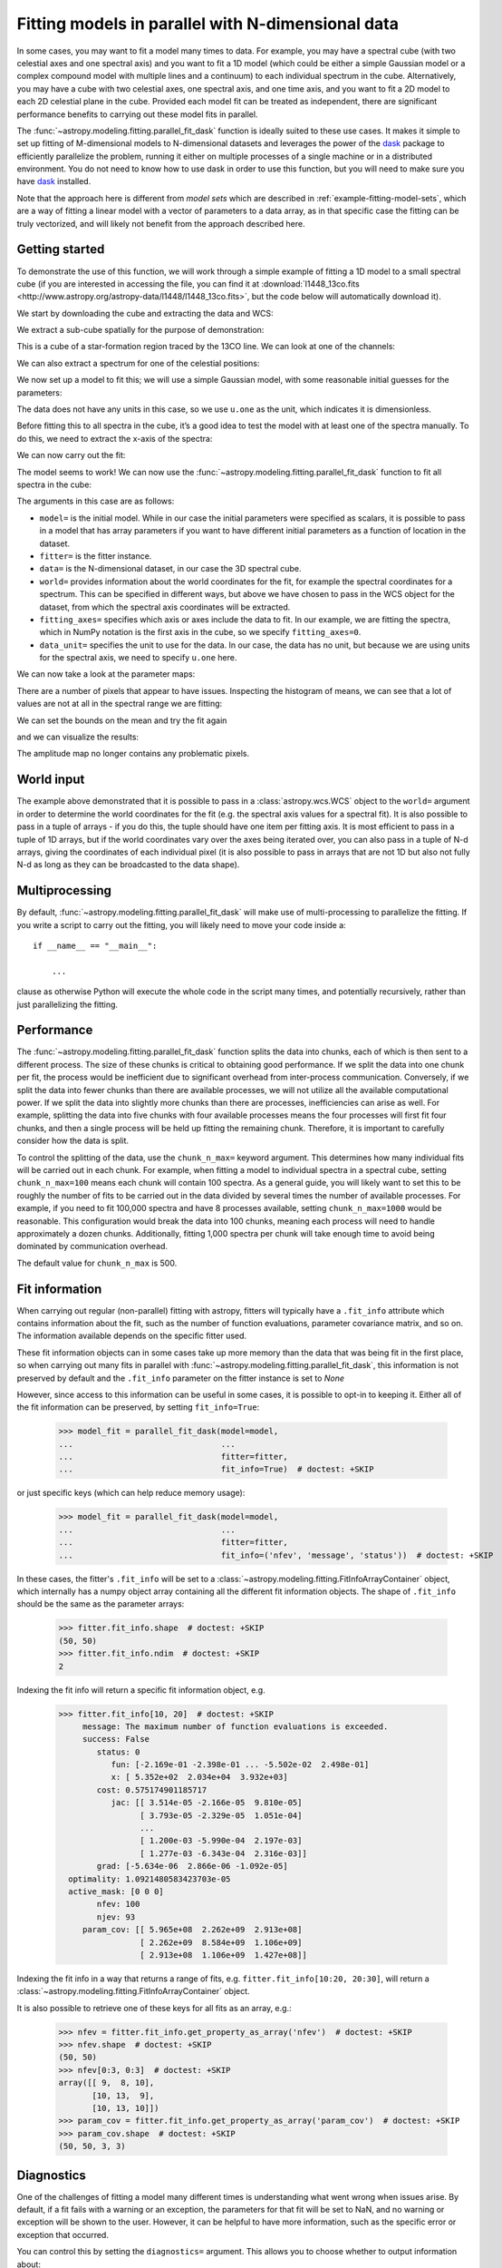 .. _parallel-fitting:

Fitting models in parallel with N-dimensional data
**************************************************

In some cases, you may want to fit a model many times to data. For example, you
may have a spectral cube (with two celestial axes and one spectral axis) and you
want to fit a 1D model (which could be either a simple Gaussian model or a
complex compound model with multiple lines and a continuum) to each individual
spectrum in the cube. Alternatively, you may have a cube with two celestial
axes, one spectral axis, and one time axis, and you want to fit a 2D model to
each 2D celestial plane in the cube. Provided each model fit can be treated as
independent, there are significant performance benefits to carrying out these
model fits in parallel.

The :func:`~astropy.modeling.fitting.parallel_fit_dask` function is ideally
suited to these use cases. It makes it simple to set up fitting of M-dimensional
models to N-dimensional datasets and leverages the power of the `dask
<https://www.dask.org/>`_ package to efficiently parallelize the problem,
running it either on multiple processes of a single machine or in a distributed
environment. You do not need to know how to use dask in order to use this function,
but you will need to make sure you have `dask <https://www.dask.org/>`_
installed.

Note that the approach here is different from *model sets* which are described
in :ref:`example-fitting-model-sets`, which are a way of fitting a linear model
with a vector of parameters to a data array, as in that specific case the
fitting can be truly vectorized, and will likely not benefit from the approach
described here.

Getting started
===============

To demonstrate the use of this function, we will work through a simple
example of fitting a 1D model to a small spectral cube (if you are
interested in accessing the file, you can find it at
:download:`l1448_13co.fits <http://www.astropy.org/astropy-data/l1448/l1448_13co.fits>`,
but the code below will automatically download it).

.. The following block is to make sure 'data' and 'wcs' are defined if we are not running with --remote-data

.. plot::
   :context: close-figs
   :nofigs:

    >>> import numpy as np
    >>> from astropy.wcs import WCS
    >>> wcs = WCS(naxis=3)
    >>> wcs.wcs.ctype =  ['RA---SFL', 'DEC--SFL', 'VOPT']
    >>> wcs.wcs.crval = [57.66, 0., -9959.44378305]
    >>> wcs.wcs.crpix =  [-799.0, -4741.913, -187.0]
    >>> wcs.wcs.cdelt = [-0.006388889, 0.006388889, 66.42361]
    >>> wcs.wcs.cunit = ['deg', 'deg', 'm s-1']
    >>> wcs._naxis = [105, 105, 53]
    >>> wcs.wcs.set()
    >>> data = np.broadcast_to(np.exp(-(np.arange(53) - 25)**2 / 6 ** 2).reshape((53, 1, 1)), (53, 105, 105))

We start by downloading the cube and extracting the data and WCS:

.. plot::
   :context: close-figs
   :include-source:
   :nofigs:

    >>> from astropy.wcs import WCS
    >>> from astropy.io import fits
    >>> from astropy.utils.data import get_pkg_data_filename

    >>> filename = get_pkg_data_filename('l1448/l1448_13co.fits')  # doctest: +REMOTE_DATA
    >>> with fits.open(filename) as hdulist:
    ...     data = hdulist[0].data
    ...     wcs = WCS(hdulist[0].header)  # doctest: +REMOTE_DATA

We extract a sub-cube spatially for the purpose of demonstration:

.. plot::
   :context: close-figs
   :include-source:
   :nofigs:

    >>> data = data[:, 25:75, 35:85]
    >>> wcs = wcs[:, 25:75, 35:85]

This is a cube of a star-formation region traced by the 13CO line. We can look
at one of the channels:

.. plot::
   :context: close-figs
   :include-source:
   :align: center

    >>> import matplotlib.pyplot as plt
    >>> fig, ax = plt.subplots(subplot_kw=dict(projection=wcs, slices=('x', 'y', 20)))
    >>> ax.imshow(data[20, :, :])  # doctest: +IGNORE_OUTPUT

We can also extract a spectrum for one of the celestial positions:

.. plot::
   :context: close-figs
   :include-source:
   :align: center

    >>> fig, ax = plt.subplots(subplot_kw=dict(projection=wcs, slices=(5, 5, 'x')))
    >>> ax.plot(data[:, 5, 5])  # doctest: +IGNORE_OUTPUT

We now set up a model to fit this; we will use a simple Gaussian model,
with some reasonable initial guesses for the parameters:

.. plot::
   :context: close-figs
   :include-source:
   :nofigs:

    >>> from astropy import units as u
    >>> from astropy.modeling.models import Gaussian1D
    >>> model = Gaussian1D(amplitude=1 * u.one, mean=4000 * u.m / u.s, stddev=500 * u.m / u.s)

The data does not have any units in this case, so we use ``u.one`` as
the unit, which indicates it is dimensionless.

Before fitting this to all spectra in the cube, it’s a good idea to test
the model with at least one of the spectra manually. To do this, we need to extract the x-axis of the spectra:

.. plot::
   :context: close-figs
   :include-source:
   :nofigs:

    >>> import numpy as np
    >>> x = wcs.pixel_to_world(0, 0, np.arange(data.shape[0]))[1]
    >>> x
    <SpectralCoord
       (target: <ICRS Coordinate: (ra, dec, distance) in (deg, deg, kpc)
                    (57.66, 0., 1000.)
                 (pm_ra_cosdec, pm_dec, radial_velocity) in (mas / yr, mas / yr, km / s)
                    (0., 0., 0.)>)
      [2528.19489695, 2594.61850695, 2661.04211695, 2727.46572695,
       2793.88933695, 2860.31294695, 2926.73655695, 2993.16016695,
       ...
       5716.52817695, 5782.95178695, 5849.37539695, 5915.79900695,
       5982.22261695] m / s>

We can now carry out the fit:

.. plot::
   :context: close-figs
   :include-source:
   :nofigs:

    >>> from astropy.modeling.fitting import TRFLSQFitter
    >>> fitter = TRFLSQFitter()
    >>> model_fit_single = fitter(model, x, data[:, 5, 5])

.. plot::
   :context: close-figs
   :include-source:
   :align: center

    >>> fig, ax = plt.subplots()
    >>> ax.plot(x, data[:, 5, 5], '.', label='data')  # doctest: +IGNORE_OUTPUT
    >>> ax.plot(x, model(x), label='initial model')  # doctest: +IGNORE_OUTPUT
    >>> ax.plot(x, model_fit_single(x), label='fitted model')  # doctest: +IGNORE_OUTPUT
    >>> ax.legend()  # doctest: +IGNORE_OUTPUT

The model seems to work! We can now use the
:func:`~astropy.modeling.fitting.parallel_fit_dask` function
to fit all spectra in the cube:

.. plot::
   :context: close-figs
   :include-source:
   :nofigs:

    >>> from astropy.modeling.fitting import parallel_fit_dask
    >>> model_fit = parallel_fit_dask(model=model,
    ...                               fitter=fitter,
    ...                               data=data,
    ...                               world=wcs,
    ...                               fitting_axes=0,
    ...                               data_unit=u.one,
    ...                               scheduler='synchronous')

The arguments in this case are as follows:

*  ``model=`` is the initial model. While in our case the initial
   parameters were specified as scalars, it is possible to pass in a
   model that has array parameters if you want to have different initial
   parameters as a function of location in the dataset.
*  ``fitter=`` is the fitter instance.
*  ``data=`` is the N-dimensional dataset, in our case the 3D spectral
   cube.
*  ``world=`` provides information about the world coordinates for the
   fit, for example the spectral coordinates for a spectrum. This can be
   specified in different ways, but above we have chosen to pass in the
   WCS object for the dataset, from which the spectral axis coordinates
   will be extracted.
*  ``fitting_axes=`` specifies which axis or axes include the data to
   fit. In our example, we are fitting the spectra,
   which in NumPy notation is the first axis in the cube, so we specify
   ``fitting_axes=0``.
*  ``data_unit=`` specifies the unit to use for the data. In our case,
   the data has no unit, but because we are using units for the spectral
   axis, we need to specify ``u.one`` here.

We can now take a look at the parameter maps:

.. plot::
   :context: close-figs
   :include-source:
   :align: center

    >>> fig, axs = plt.subplots(figsize=(10, 5), ncols=3)
    >>> ax1 = axs[0]
    >>> ax1.set_title('Amplitude')  # doctest: +IGNORE_OUTPUT
    >>> ax1.imshow(model_fit.amplitude.value, vmin=0, vmax=5, origin='lower')  # doctest: +IGNORE_OUTPUT
    >>> ax2 = axs[1]
    >>> ax2.set_title('Mean')  # doctest: +IGNORE_OUTPUT
    >>> ax2.imshow(model_fit.mean.value, vmin=2500, vmax=6000, origin='lower')  # doctest: +IGNORE_OUTPUT
    >>> ax3 = axs[2]
    >>> ax3.set_title('Standard deviation')  # doctest: +IGNORE_OUTPUT
    >>> ax3.imshow(model_fit.stddev.value, vmin=0, vmax=2000, origin='lower')  # doctest: +IGNORE_OUTPUT

There are a number of pixels that appear to have issues. Inspecting the
histogram of means, we can see that a lot of values are not at all in
the spectral range we are fitting:

.. plot::
   :context: close-figs
   :include-source:
   :align: center

    >>> fig, ax = plt.subplots()
    >>> ax.hist(model_fit.mean.value.ravel(), bins=100)  # doctest: +IGNORE_OUTPUT
    >>> ax.set(yscale='log', xlabel='mean', ylabel='number')  # doctest: +IGNORE_OUTPUT

We can set the bounds on the mean and try the fit again

.. plot::
   :context: close-figs
   :include-source:
   :nofigs:

    >>> model.mean.bounds = (3000, 6000) * u.km / u.s
    >>> model_fit = parallel_fit_dask(model=model,
    ...                               fitter=fitter,
    ...                               data=data,
    ...                               world=wcs,
    ...                               fitting_axes=0,
    ...                               data_unit=u.one,
    ...                               scheduler='synchronous')

and we can visualize the results:

.. plot::
   :context: close-figs
   :include-source:
   :align: center

    >>> fig, axs = plt.subplots(figsize=(10, 5), ncols=3)
    >>> ax1 = axs[0]
    >>> ax1.set_title('Amplitude')  # doctest: +IGNORE_OUTPUT
    >>> ax1.imshow(model_fit.amplitude.value, vmin=0, vmax=5, origin='lower')  # doctest: +IGNORE_OUTPUT
    >>> ax2 = axs[1]
    >>> ax2.set_title('Mean')  # doctest: +IGNORE_OUTPUT
    >>> ax2.imshow(model_fit.mean.value, vmin=2500, vmax=6000, origin='lower')  # doctest: +IGNORE_OUTPUT
    >>> ax3 = axs[2]
    >>> ax3.set_title('Standard deviation')  # doctest: +IGNORE_OUTPUT
    >>> ax3.imshow(model_fit.stddev.value, vmin=0, vmax=2000, origin='lower')  # doctest: +IGNORE_OUTPUT

The amplitude map no longer contains any problematic pixels.

World input
===========

The example above demonstrated that it is possible to pass in a
:class:`astropy.wcs.WCS` object to the ``world=`` argument in order to determine
the world coordinates for the fit (e.g. the spectral axis values for a spectral
fit). It is also possible to pass in a tuple of arrays - if you do this, the
tuple should have one item per fitting axis. It is most efficient to pass in a
tuple of 1D arrays, but if the world coordinates vary over the axes being
iterated over, you can also pass in a tuple of N-d arrays, giving the
coordinates of each individual pixel (it is also possible to pass in arrays that
are not 1D but also not fully N-d as long as they can be broadcasted to the data
shape).

Multiprocessing
===============

By default, :func:`~astropy.modeling.fitting.parallel_fit_dask` will make use
of multi-processing to parallelize the fitting. If you write a script to
carry out the fitting, you will likely need to move your code inside a::

    if __name__ == "__main__":

        ...

clause as otherwise Python will execute the whole code in the script many times,
and potentially recursively, rather than just parallelizing the fitting.

Performance
===========

The :func:`~astropy.modeling.fitting.parallel_fit_dask` function splits the data
into chunks, each of which is then sent to a different process. The size of
these chunks is critical to obtaining good performance. If we split the data
into one chunk per fit, the process would be inefficient due to significant
overhead from inter-process communication. Conversely, if we split the data into
fewer chunks than there are available processes, we will not utilize all the
available computational power. If we split the data into slightly more chunks
than there are processes, inefficiencies can arise as well. For example,
splitting the data into five chunks with four available processes means the four
processes will first fit four chunks, and then a single process will be held up
fitting the remaining chunk. Therefore, it is important to carefully consider
how the data is split.

To control the splitting of the data, use the ``chunk_n_max=`` keyword argument.
This determines how many individual fits will be carried out in each chunk. For
example, when fitting a model to individual spectra in a spectral cube, setting
``chunk_n_max=100`` means each chunk will contain 100 spectra. As a general
guide, you will likely want to set this to be roughly the number of fits to be
carried out in the data divided by several times the number of available
processes. For example, if you need to fit 100,000 spectra and have 8 processes
available, setting ``chunk_n_max=1000`` would be reasonable. This configuration
would break the data into 100 chunks, meaning each process will need to handle
approximately a dozen chunks. Additionally, fitting 1,000 spectra per chunk will
take enough time to avoid being dominated by communication overhead.

The default value for ``chunk_n_max`` is 500.

.. _parallel-fitinfo:

Fit information
===============

When carrying out regular (non-parallel) fitting with astropy, fitters will typically
have a ``.fit_info`` attribute which contains information about the fit, such as
the number of function evaluations, parameter covariance matrix, and so on. The
information available depends on the specific fitter used.

These fit information objects can in some cases take up more memory than the
data that was being fit in the first place, so when carrying out many fits
in parallel with :func:`~astropy.modeling.fitting.parallel_fit_dask`, this
information is not preserved by default and the ``.fit_info`` parameter on
the fitter instance is set to `None`

However, since access to this information can be useful in some cases, it is
possible to opt-in to keeping it. Either all of the fit information can be
preserved, by setting ``fit_info=True``:

    >>> model_fit = parallel_fit_dask(model=model,
    ...                               ...
    ...                               fitter=fitter,
    ...                               fit_info=True)  # doctest: +SKIP

or just specific keys (which can help reduce memory usage):

    >>> model_fit = parallel_fit_dask(model=model,
    ...                               ...
    ...                               fitter=fitter,
    ...                               fit_info=('nfev', 'message', 'status'))  # doctest: +SKIP


In these cases, the fitter's ``.fit_info`` will be set to a
:class:`~astropy.modeling.fitting.FitInfoArrayContainer` object, which internally
has a numpy object array containing all the different fit information objects.
The shape of ``.fit_info`` should be the same as the parameter arrays:

    >>> fitter.fit_info.shape  # doctest: +SKIP
    (50, 50)
    >>> fitter.fit_info.ndim  # doctest: +SKIP
    2

Indexing the fit info will return a specific fit information object, e.g.

    >>> fitter.fit_info[10, 20]  # doctest: +SKIP
         message: The maximum number of function evaluations is exceeded.
         success: False
            status: 0
               fun: [-2.169e-01 -2.398e-01 ... -5.502e-02  2.498e-01]
               x: [ 5.352e+02  2.034e+04  3.932e+03]
            cost: 0.575174901185717
               jac: [[ 3.514e-05 -2.166e-05  9.810e-05]
                     [ 3.793e-05 -2.329e-05  1.051e-04]
                     ...
                     [ 1.200e-03 -5.990e-04  2.197e-03]
                     [ 1.277e-03 -6.343e-04  2.316e-03]]
            grad: [-5.634e-06  2.866e-06 -1.092e-05]
      optimality: 1.0921480583423703e-05
      active_mask: [0 0 0]
            nfev: 100
            njev: 93
         param_cov: [[ 5.965e+08  2.262e+09  2.913e+08]
                     [ 2.262e+09  8.584e+09  1.106e+09]
                     [ 2.913e+08  1.106e+09  1.427e+08]]

Indexing the fit info in a way that returns a range of fits, e.g.
``fitter.fit_info[10:20, 20:30]``, will return a
:class:`~astropy.modeling.fitting.FitInfoArrayContainer` object.

It is also possible to retrieve one of these keys for all fits as an array, e.g.:

   >>> nfev = fitter.fit_info.get_property_as_array('nfev')  # doctest: +SKIP
   >>> nfev.shape  # doctest: +SKIP
   (50, 50)
   >>> nfev[0:3, 0:3]  # doctest: +SKIP
   array([[ 9,  8, 10],
          [10, 13,  9],
          [10, 13, 10]])
   >>> param_cov = fitter.fit_info.get_property_as_array('param_cov')  # doctest: +SKIP
   >>> param_cov.shape  # doctest: +SKIP
   (50, 50, 3, 3)

Diagnostics
===========

One of the challenges of fitting a model many different times is understanding
what went wrong when issues arise. By default, if a fit fails with a warning or
an exception, the parameters for that fit will be set to NaN, and no warning or
exception will be shown to the user. However, it can be helpful to have more
information, such as the specific error or exception that occurred.

You can control this by setting the ``diagnostics=`` argument. This allows you
to choose whether to output information about:

* Failed fits with errors (``diagnostics='error'``),
* Fits with errors or warnings (``diagnostics='error+warn'``), or
* All fits (``diagnostics='all'``).

If the ``diagnostics`` option is specified, you will also need to specify
``diagnostics_path``, which should be the path to a folder that will contain all
the output. Each fit that needs to be output will be assigned a sub-folder named
after the indices along the axes of the data (excluding the fitting axes). The
output will include (if appropriate):

* ``error.log``, containing details of any exceptions that occurred
* ``warn.log``, containing any warnings

You may also want to automatically create a plot of the fit, inspect the data
being fit, or examine the model. To do this, you can pass a function to
``diagnostics_callable``. See :func:`~astropy.modeling.fitting.parallel_fit_dask`
for more information about the arguments this function should accept.

Schedulers
==========

By default, :func:`~astropy.modeling.fitting.parallel_fit_dask` will make use of
the ``'processes'`` scheduler, which means that multiple processes on your local
machine can be used. You can override the scheduler being used with the
``scheduler=`` keyword argument. You can either set this to the name of a
scheduler (such as ``'synchronous'``), or you can set it to ``'default'`` in order
to make use of whatever is the currently active dask scheduler, which allows
you for example to set up a `dask.distributed
<https://distributed.dask.org/en/stable/>`_ scheduler.
